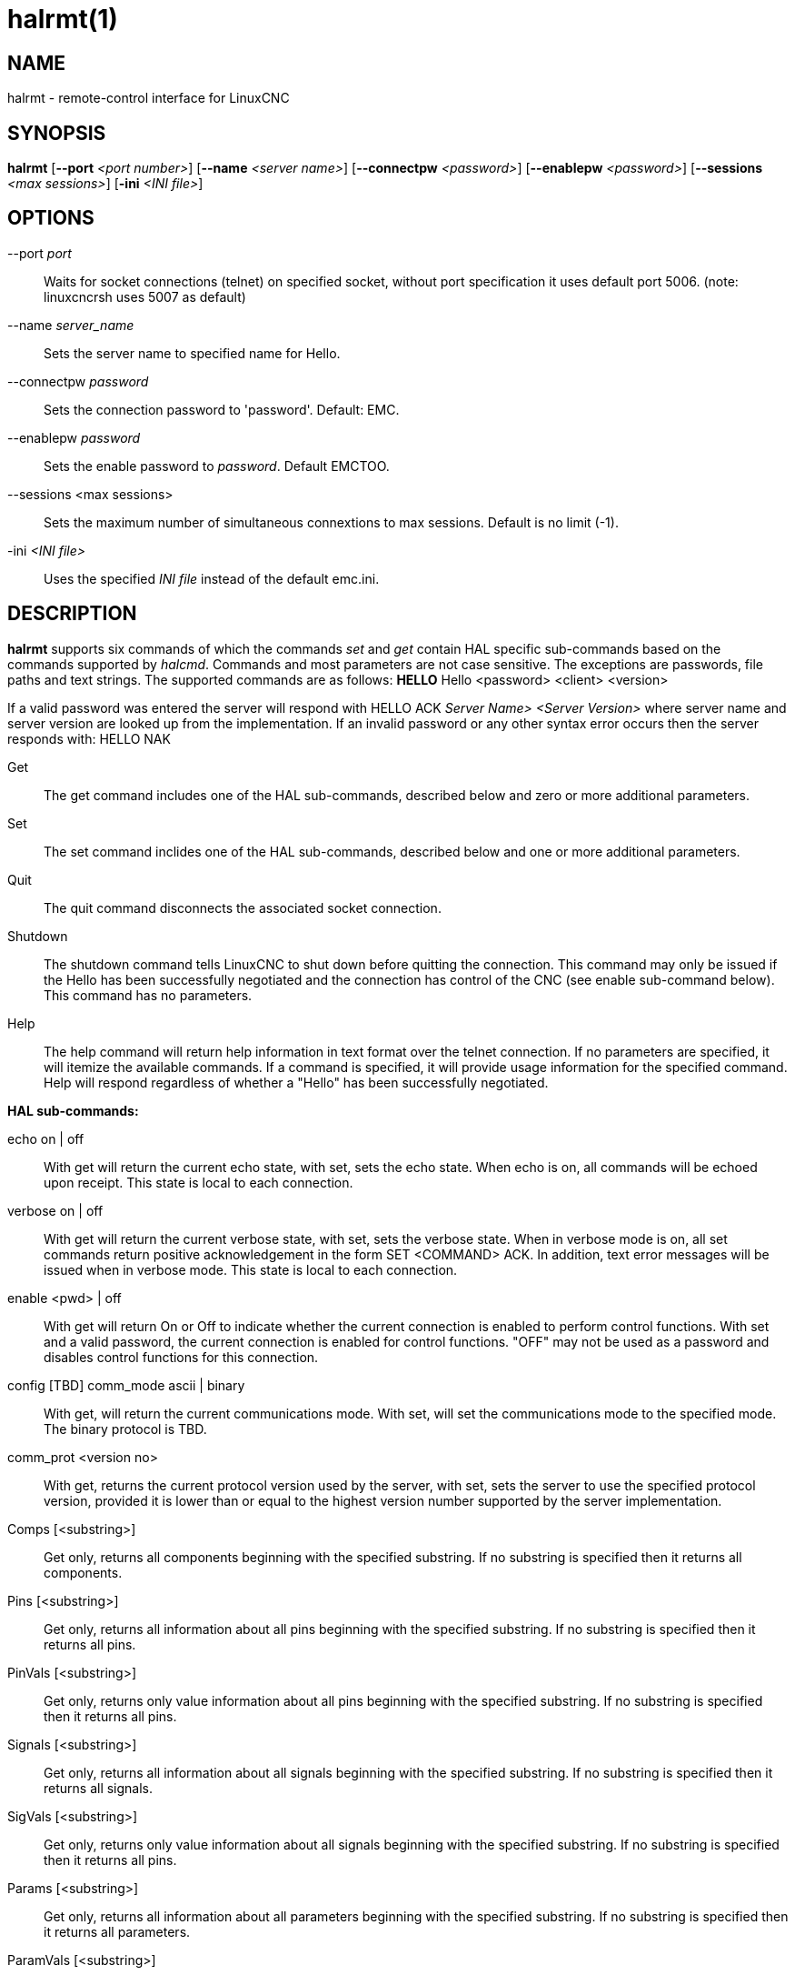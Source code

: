 = halrmt(1)

== NAME

halrmt - remote-control interface for LinuxCNC

== SYNOPSIS

*halrmt* [*--port* _<port number>_] [*--name* _<server name>_] [*--connectpw* _<password>_] [*--enablepw* _<password>_] [*--sessions* _<max sessions>_] [*-ini* _<INI file>_]

== OPTIONS

--port _port_:: Waits for socket connections (telnet) on specified
socket, without port specification it uses default port 5006.
(note: linuxcncrsh uses 5007 as default)
--name _server_name_:: Sets the server name to specified name for Hello.
--connectpw _password_:: Sets the connection password to 'password'. Default: EMC.
--enablepw _password_:: Sets the enable password to _password_. Default EMCTOO.
--sessions <max sessions>:: Sets the maximum number of simultaneous connextions to max sessions. Default is no limit (-1).
-ini _<INI file>_:: Uses the specified _INI file_ instead of the default emc.ini.

== DESCRIPTION

*halrmt* supports six commands of which the commands _set_ and _get_
contain HAL specific sub-commands based on the commands supported by
_halcmd_. Commands and most parameters are not case sensitive. The
exceptions are passwords, file paths and text strings. The supported
commands are as follows: *HELLO* Hello <password> <client> <version>

If a valid password was entered the server will respond with HELLO ACK
_Server Name>_ _<Server Version>_ where server name and server version are
looked up from the implementation. If an invalid password or any other
syntax error occurs then the server responds with: HELLO NAK

Get:: The get command includes one of the HAL sub-commands,
described below and zero or more additional parameters.
Set:: The set command inclides one of the HAL sub-commands,
described below and one or more additional parameters.
Quit:: The quit command disconnects the associated socket connection.
Shutdown:: The shutdown command tells LinuxCNC to shut down
before quitting the connection. This command may only be issued if the
Hello has been successfully negotiated and the connection has control of
the CNC (see enable sub-command below). This command has no parameters.
Help:: The help command will return help information in text format over the
telnet connection. If no parameters are specified, it will itemize the
available commands. If a command is specified, it will provide usage
information for the specified command. Help will respond regardless of
whether a "Hello" has been successfully negotiated.

*HAL sub-commands:*

echo on | off:: With get will return the current echo
state, with set, sets the echo state. When echo is on, all commands will
be echoed upon receipt. This state is local to each connection.

verbose on | off:: With get will return the current verbose state, with set, sets
the verbose state. When in verbose mode is on, all set commands return
positive acknowledgement in the form SET <COMMAND> ACK. In addition,
text error messages will be issued when in verbose mode. This state is
local to each connection.

enable <pwd> | off:: With get will return On or
Off to indicate whether the current connection is enabled to perform
control functions. With set and a valid password, the current connection
is enabled for control functions. "OFF" may not be used as a password
and disables control functions for this connection.

config [TBD] comm_mode ascii | binary:: With get, will return the current
communications mode. With set, will set the communications mode to the
specified mode. The binary protocol is TBD.

comm_prot <version no>:: With get, returns the current protocol version used by the server,
with set, sets the server to use the specified protocol version, provided it is
lower than or equal to the highest version number supported by the server implementation.

Comps [<substring>]::
Get only, returns all components beginning with the specified substring.
If no substring is specified then it returns all components.

Pins [<substring>]::
Get only, returns all information about all pins beginning with the
specified substring. If no substring is specified then it returns all
pins.

PinVals [<substring>]::
Get only, returns only value information about all pins beginning with
the specified substring. If no substring is specified then it returns
all pins.

Signals [<substring>]::
Get only, returns all information about all signals beginning with the
specified substring. If no substring is specified then it returns all
signals.

SigVals [<substring>]::
Get only, returns only value information about all signals beginning
with the specified substring. If no substring is specified then it
returns all pins.

Params [<substring>]::
Get only, returns all information about all parameters beginning with
the specified substring. If no substring is specified then it returns
all parameters.

ParamVals [<substring>]::
Get only, returns only value information about all parameters beginning
with the specified substring. If no substring is specified then it
returns all pins parameters.

Functs [<substring>]::
Get only, returns all information about all functions beginning with the
specified substring. If no substring is specified then it returns all
functions.

Threads::
Get only, returns all information about all functions.

Comp <name>::
Get only, returns the component matching the specified name.

Pin <name>::
Get only, returns all information about the pin matching the specified name.

PinVal <name>::
Get only, returns the value of the pin matching the specified name.

Sig <name>::
Get only, returns all information about the pin matching the specified name.

SigVal <name>::
Get only, returns just the value of the signal matching the specified name.

Param <name>::
Get only, returns all information about the parameter matching the specified name.

ParamVal <name>::
Get only, returns just the value of the parameter matching the specified name.

Funct <name>::
Get only, returns all information about the parameter matching the
specified name.

Thread <name>::
Get only, returns all information about the thread matching the
specified name.

LoadRt <name>::
Set only, loads the real time executable specified by name.

Unload <name>::
Set only, unloads the executable specified by name.

LoadUsr <name>::
Set only, loads the user executable specified by name.

Linkps <pin name> <signal name>::
Set only, links the specified pin to the specified signal.

Linksp <signal name> <pin name>::
Set only, links the specified signal to the specified pin.

Linkpp <pin name 1> <pin name 2>::
Set only, links the pin specified by pin 1 with the pin specified by pin 2.

Net <net list>::
Set only, nets the specified net list.

Unlinkp <pin name 1> <pin name 2>::
Set only, unlinks the specified pins.

Lock::

Unlock::

NewSig <name> <type>::

Set only, creates the signal specified by name and of type specified by
type.

DelSig <name>::
Set only, deletes the signal specified by name.

SetP <name> <value>::
Set only, sets the parameter specified by name to the value specified by
value.

SetS <name> <value>::
Set only, sets the signal specified by name to the value specified by
value.

AddF <name> <thread> [<parameters>]::
Set only, adds the function specified by name, to the thread specified
by thread, with the optional parameters specified by parameters.

DelF <name>::
Set only, deletes the function specified by name.

Save::

Start::

Stop::

== SEE ALSO

linuxcnc(1)

Much more information about LinuxCNC and HAL is available in the
LinuxCNC and HAL User Manuals, found at /usr/share/doc/LinuxCNC/.

== BUGS

It is not known if this interface currently works.

== AUTHOR

This man page written by Andy Pugh, as part of the LinuxCNC project.

== REPORTING BUGS

Report bugs at https://github.com/LinuxCNC/linuxcnc/issues.

== COPYRIGHT

Copyright © 2020 Andy Pugh.

This is free software; see the source for copying conditions. There is
NO warranty; not even for MERCHANTABILITY or FITNESS FOR A PARTICULAR
PURPOSE.
